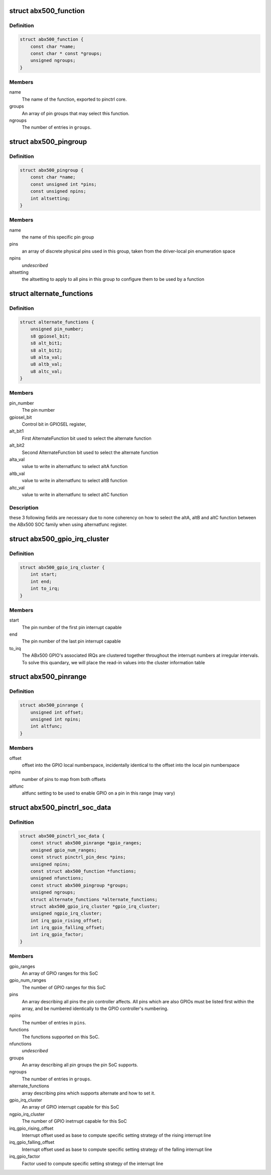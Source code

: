 .. -*- coding: utf-8; mode: rst -*-
.. src-file: drivers/pinctrl/nomadik/pinctrl-abx500.h

.. _`abx500_function`:

struct abx500_function
======================

.. c:type:: struct abx500_function

    ABx500 pinctrl mux function

.. _`abx500_function.definition`:

Definition
----------

.. code-block:: c

    struct abx500_function {
        const char *name;
        const char * const *groups;
        unsigned ngroups;
    }

.. _`abx500_function.members`:

Members
-------

name
    The name of the function, exported to pinctrl core.

groups
    An array of pin groups that may select this function.

ngroups
    The number of entries in \ ``groups``\ .

.. _`abx500_pingroup`:

struct abx500_pingroup
======================

.. c:type:: struct abx500_pingroup

    describes a ABx500 pin group

.. _`abx500_pingroup.definition`:

Definition
----------

.. code-block:: c

    struct abx500_pingroup {
        const char *name;
        const unsigned int *pins;
        const unsigned npins;
        int altsetting;
    }

.. _`abx500_pingroup.members`:

Members
-------

name
    the name of this specific pin group

pins
    an array of discrete physical pins used in this group, taken
    from the driver-local pin enumeration space

npins
    *undescribed*

altsetting
    the altsetting to apply to all pins in this group to
    configure them to be used by a function

.. _`alternate_functions`:

struct alternate_functions
==========================

.. c:type:: struct alternate_functions


.. _`alternate_functions.definition`:

Definition
----------

.. code-block:: c

    struct alternate_functions {
        unsigned pin_number;
        s8 gpiosel_bit;
        s8 alt_bit1;
        s8 alt_bit2;
        u8 alta_val;
        u8 altb_val;
        u8 altc_val;
    }

.. _`alternate_functions.members`:

Members
-------

pin_number
    The pin number

gpiosel_bit
    Control bit in GPIOSEL register,

alt_bit1
    First AlternateFunction bit used to select the
    alternate function

alt_bit2
    Second AlternateFunction bit used to select the
    alternate function

alta_val
    value to write in alternatfunc to select altA function

altb_val
    value to write in alternatfunc to select altB function

altc_val
    value to write in alternatfunc to select altC function

.. _`alternate_functions.description`:

Description
-----------

these 3 following fields are necessary due to none
coherency on how to select the altA, altB and altC
function between the ABx500 SOC family when using
alternatfunc register.

.. _`abx500_gpio_irq_cluster`:

struct abx500_gpio_irq_cluster
==============================

.. c:type:: struct abx500_gpio_irq_cluster

    indicates GPIOs which are interrupt capable

.. _`abx500_gpio_irq_cluster.definition`:

Definition
----------

.. code-block:: c

    struct abx500_gpio_irq_cluster {
        int start;
        int end;
        int to_irq;
    }

.. _`abx500_gpio_irq_cluster.members`:

Members
-------

start
    The pin number of the first pin interrupt capable

end
    The pin number of the last pin interrupt capable

to_irq
    The ABx500 GPIO's associated IRQs are clustered
    together throughout the interrupt numbers at irregular
    intervals. To solve this quandary, we will place the
    read-in values into the cluster information table

.. _`abx500_pinrange`:

struct abx500_pinrange
======================

.. c:type:: struct abx500_pinrange

    map pin numbers to GPIO offsets

.. _`abx500_pinrange.definition`:

Definition
----------

.. code-block:: c

    struct abx500_pinrange {
        unsigned int offset;
        unsigned int npins;
        int altfunc;
    }

.. _`abx500_pinrange.members`:

Members
-------

offset
    offset into the GPIO local numberspace, incidentally
    identical to the offset into the local pin numberspace

npins
    number of pins to map from both offsets

altfunc
    altfunc setting to be used to enable GPIO on a pin in
    this range (may vary)

.. _`abx500_pinctrl_soc_data`:

struct abx500_pinctrl_soc_data
==============================

.. c:type:: struct abx500_pinctrl_soc_data

    ABx500 pin controller per-SoC configuration

.. _`abx500_pinctrl_soc_data.definition`:

Definition
----------

.. code-block:: c

    struct abx500_pinctrl_soc_data {
        const struct abx500_pinrange *gpio_ranges;
        unsigned gpio_num_ranges;
        const struct pinctrl_pin_desc *pins;
        unsigned npins;
        const struct abx500_function *functions;
        unsigned nfunctions;
        const struct abx500_pingroup *groups;
        unsigned ngroups;
        struct alternate_functions *alternate_functions;
        struct abx500_gpio_irq_cluster *gpio_irq_cluster;
        unsigned ngpio_irq_cluster;
        int irq_gpio_rising_offset;
        int irq_gpio_falling_offset;
        int irq_gpio_factor;
    }

.. _`abx500_pinctrl_soc_data.members`:

Members
-------

gpio_ranges
    An array of GPIO ranges for this SoC

gpio_num_ranges
    The number of GPIO ranges for this SoC

pins
    An array describing all pins the pin controller affects.
    All pins which are also GPIOs must be listed first within the
    array, and be numbered identically to the GPIO controller's
    numbering.

npins
    The number of entries in \ ``pins``\ .

functions
    The functions supported on this SoC.

nfunctions
    *undescribed*

groups
    An array describing all pin groups the pin SoC supports.

ngroups
    The number of entries in \ ``groups``\ .

alternate_functions
    array describing pins which supports alternate and
    how to set it.

gpio_irq_cluster
    An array of GPIO interrupt capable for this SoC

ngpio_irq_cluster
    The number of GPIO inetrrupt capable for this SoC

irq_gpio_rising_offset
    Interrupt offset used as base to compute specific
    setting strategy of the rising interrupt line

irq_gpio_falling_offset
    Interrupt offset used as base to compute specific
    setting strategy of the falling interrupt line

irq_gpio_factor
    Factor used to compute specific setting strategy of
    the interrupt line

.. This file was automatic generated / don't edit.


